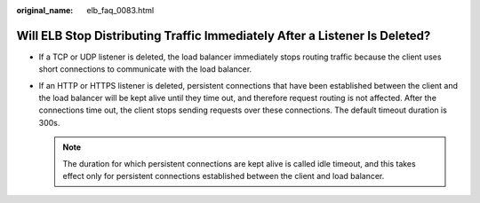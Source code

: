 :original_name: elb_faq_0083.html

.. _elb_faq_0083:

Will ELB Stop Distributing Traffic Immediately After a Listener Is Deleted?
===========================================================================

-  If a TCP or UDP listener is deleted, the load balancer immediately stops routing traffic because the client uses short connections to communicate with the load balancer.
-  If an HTTP or HTTPS listener is deleted, persistent connections that have been established between the client and the load balancer will be kept alive until they time out, and therefore request routing is not affected. After the connections time out, the client stops sending requests over these connections. The default timeout duration is 300s.

   .. note::

      The duration for which persistent connections are kept alive is called idle timeout, and this takes effect only for persistent connections established between the client and load balancer.
